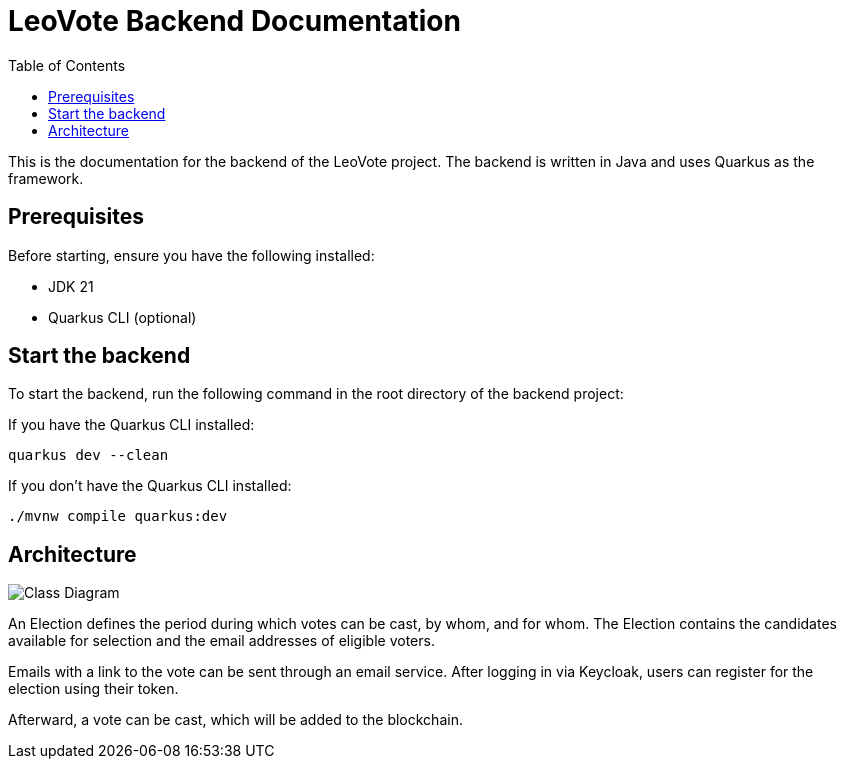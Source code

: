 = LeoVote Backend Documentation
:toc:
:icons: font

This is the documentation for the backend of the LeoVote project.
The backend is written in Java and uses Quarkus as the framework.

== Prerequisites

Before starting, ensure you have the following installed:

* JDK 21
* Quarkus CLI (optional)

== Start the backend

To start the backend, run the following command in the root directory of the backend project:

If you have the Quarkus CLI installed:

[source,shell]
----
quarkus dev --clean
----

If you don't have the Quarkus CLI installed:

[source,shell]
----
./mvnw compile quarkus:dev
----

== Architecture

image::images/cld.png[Class Diagram]

An Election defines the period during which votes can be cast, by whom, and for whom.
The Election contains the candidates available for selection and the email addresses of eligible voters.

Emails with a link to the vote can be sent through an email service.
After logging in via Keycloak, users can register for the election using their token.

Afterward, a vote can be cast, which will be added to the blockchain.
